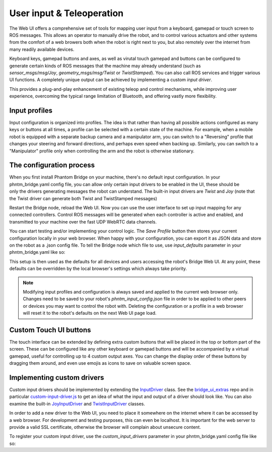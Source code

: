 User input & Teleoperation
============================

The Web UI offers a comprehensive set of tools for mapping user input from a keyboard, gamepad or touch screen to ROS messages. This allows an operator to manually
drive the robot, and to control various actuators and other systems from the comfort of a web browers both when the robot is right next to you, but also remotely over the internet from many readily available devices.

.. figure:: ../img/user-input-ui.png
    :align: right
    :class: user-input-ui

Keyboard keys, gamepad buttons and axes, as well as virutal touch gamepad and buttons can be configured to generate certain kinds of ROS messages that the machine may already understand (such as `sensor_msgs/msg/Joy`, `geometry_msgs/msg/Twist` or `TwistStamped`).
You can also call ROS services and trigger various UI functions. A completely unique output can be achieved by implementing a custom `input driver`.

This provides a plug-and-play enhancement of existing teleop and control mechanisms, while improving user experience, overcoming the typical range limitation of Bluetooth, and offering vastly more flexibility.

Input profiles
--------------
Input configuration is organized into profiles. The idea is that rather than having all possible actions configured as many keys or buttons at all times, a profile can be selected with a certain state of the machine.
For example, when a mobile robot is equipped with a separate backup camera and a manipulator arm, you can switch to a "Reversing" profile that changes your steering and forward directions, and perhaps even speed when backing up.
Similarly, you can switch to a "Manipulator" profile only when controlling the arm and the robot is otherwise stationary.

The configuration process
-------------------------

.. figure:: ../img/user-input-actions.png
    :align: right
    :class: user-input-actions

When you first install Phantom Bridge on your machine, there's no default input configuration.
In your phntm_bridge.yaml config file, you can allow only certain input drivers to be enabled in the UI, these should be only the drivers generating messages the robot can understand.
The built-in input drivers are `Twist` and `Joy` (note that the Twist driver can generate both Twist and TwistStamped messages)

.. code-block::
   :caption: phntm_bridge.yaml
    
    input_drivers: [ 'Twist', 'Joy' ]

Restart the Bridge node, reload the Web UI. Now you can use the user interface to set up input mapping for any connected controllers.
Control ROS messages will be generated when each controller is active and enabled, and transmitted to your machine over the fast UDP WebRTC data channels.

You can start testing and/or implementing your control logic. The `Save Profile` button then stores your current configuration locally in your web browser.
When happy with your configuration, you can export it as JSON data and store on the robot as a .json config file.
To tell the Bridge node which file to use, use `input_defaults` parameter in your phntm_bridge.yaml like so:

.. code-block::
   :caption: phntm_bridge.yaml

    input_drivers: [ 'Twist', 'Joy' ] # enabled input drivers
    input_defaults: /ros2_ws/phntm_input_config.json # path to input config file as mapped inside the container

This setup is then used as the defaults for all devices and users accessing the robot's Bridge Web UI.
At any point, these defaults can be overridden by the local browser's settings which always take priority.

.. Note:: Modifying input profiles and configuration is always saved and applied to the current web browser only. Changes need to be saved to your robot's `phntm_input_config.json` file in order to be applied to other peers or devices you may want to control the robot with. Deleting the configuration or a profile in a web browser will reset it to the robot's defaults on the next Web UI page load.

Custom Touch UI buttons
-----------------------
The touch interface can be extended by defining extra custom buttons that will be placed in the top or bottom part of the screen.
These can be configured like any other keyboard or gamepad buttons and will be accompanied by a virtual gamepad, useful for controlling up to 4 custom output axes.
You can change the display order of these buttons by dragging them around, and even use emojis as icons to save on valuable screen space.

Implementing custom drivers
---------------------------
Custom input drivers should be implemented by extending the `InputDriver <https://github.com/PhantomCybernetics/bridge_ui/blob/main/static/input/base-driver.js>`_ class. 
See the `bridge_ui_extras <https://github.com/PhantomCybernetics/bridge_ui_extras>`_ repo and in particular `custom-input-driver.js <https://github.com/PhantomCybernetics/bridge_ui_extras/blob/main/examples/custom-input-driver.js>`_ to get an idea of what the input and output of a driver should look like.
You can also examine the built-in `JoyInputDriver <https://github.com/PhantomCybernetics/bridge_ui/blob/main/static/input/joy-driver.js>`_ and `TwistInputDriver <https://github.com/PhantomCybernetics/bridge_ui/blob/main/static/input/joy-driver.js>`_ classes. 

In order to add a new driver to the Web UI, you need to place it somewhere on the internet where it can be accessed by a web browser. For development and testing purposes, this can even be localhost. It is important for the web server to provide a valid SSL certificate, otherwise the browser will complain about unsecure content.

To register your custom input driver, use the `custom_input_drivers` parameter in your phntm_bridge.yaml config file like so:

.. code-block::
   :caption: phntm_bridge.yaml

    input_drivers: [ 'Twist', 'ExampleCustomDriver' ] # you can combine enabled input drivers with the built-in ones
    custom_input_drivers: 
     - 'ExampleCustomDriver https://my-domain.com:443/custom-input-driver.js' # class name, space, url to be used